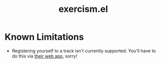 #+title: exercism.el
* Known Limitations
- Registering yourself to a track isn't currently supported. You'll have to do this via [[https://exercism.org/tracks][their web app]], sorry!
